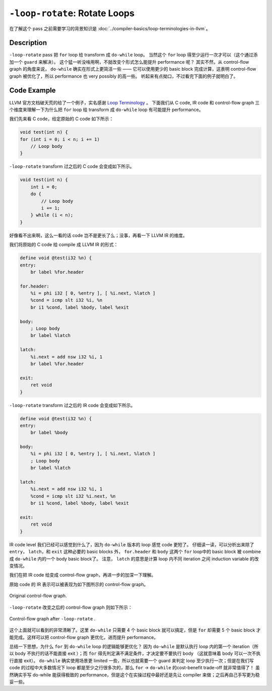 ``-loop-rotate``: Rotate Loops
=====

在了解这个 pass 之前需要学习的背景知识是 :doc:`../compiler-basics/loop-terminologies-in-llvm`。

Description
--------

``-loop-rotate`` pass 把 ``for`` loop 给 transform 成 ``do-while`` loop。
当然这个 ``for`` loop 得至少运行一次才可以（这个通过添加一个 ``guard`` 来解决）。
这个猛一听没啥用啊，不就改变个形式怎么能提升 performance 呢？
其实不然，从 control-flow graph 的角度来说， ``do-while`` 确实在形式上更简洁一些 —— 它可以使用更少的 basic block 完成计算，这表明 control-flow graph 被优化了，所以 performance 也 very possibly 的高一些。
听起来有点拗口，不过看完下面的例子就明白了。

Code Example
--------

LLVM 官方文档破天荒的给了一个例子，实名感谢 `Loop Terminology <https://llvm.org/docs/LoopTerminology.html#rotated-loops>`_ 。
下面我们从 C code, IR code 和 control-flow graph 三个维度来理解一下为什么把 ``for`` loop 给 transform 成 ``do-while`` loop 有可能提升 performance。

我们先来看 C code，给定原始的 C code 如下所示：

.. code-block:: C

    void test(int n) {
    for (int i = 0; i < n; i += 1)
        // Loop body
    }

``-loop-rotate`` transform 过之后的 C code 会变成如下所示。

.. code-block:: C

    void test(int n) {
        int i = 0;
        do {
            // Loop body
            i += 1;
        } while (i < n);
    }

好像看不出来啊，这么一看的话 code 岂不是更长了么；没事，再看一下 LLVM IR 的维度。

我们将原始的 C code 给 compile 成 LLVM IR 的形式：

.. code-block:: llvm

    define void @test(i32 %n) {
    entry:
        br label %for.header

    for.header:
        %i = phi i32 [ 0, %entry ], [ %i.next, %latch ]
        %cond = icmp slt i32 %i, %n
        br i1 %cond, label %body, label %exit

    body:
        ; Loop body
        br label %latch

    latch:
        %i.next = add nsw i32 %i, 1
        br label %for.header

    exit:
        ret void
    }

``-loop-rotate`` transform 过之后的 IR code 会变成如下所示。

.. code-block:: llvm

    define void @test(i32 %n) {
    entry:
        br label %body

    body:
        %i = phi i32 [ 0, %entry ], [ %i.next, %latch ]
        ; Loop body
        br label %latch

    latch:
        %i.next = add nsw i32 %i, 1
        %cond = icmp slt i32 %i.next, %n
        br i1 %cond, label %body, label %exit

    exit:
        ret void
    }

IR code level 我们已经可以感觉到什么了，因为 ``do-while`` 版本的 loop 感觉 code 更短了。
仔细读一读，可以分析出来除了 ``entry``， ``latch``，和 ``exit`` 这种必要的 basic blocks 外， ``for.header`` 和 ``body`` 这两个 ``for`` loop中的 basic block 被 combine 成 ``do-while`` 内的一个 body basic block了。
注意， ``latch`` 的意思是计算 loop 内不同 iteration 之间 induction variable 的改变情况。

我们在把 IR code 给变成 control-flow graph，再进一步的加深一下理解。

原始 code 的 IR 表示可以被表现为如下图所示的 control-flow graph。

.. figure:: figures/28-original-cfg.png
   :alt: Original CFG.
   :align: center
   :width: 400px

   Original control-flow graph.

``-loop-rotate`` 改变之后的 control-flow graph 则如下所示：

.. figure:: figures/28-transformed-cfg.png
   :alt: Transformed CFG.
   :align: center
   :width: 400px

   Control-flow graph after ``-loop-rotate`` .

这个上面就可以看到的非常清晰了。这里 ``do-while`` 只需要 4 个 basic block 就可以搞定，但是 ``for`` 却需要 5 个 basic block 才能完成。这样可以把 control-flow graph 更优化，进而提升 performance。

总结一下思想，为什么 ``for`` 到 ``do-while`` loop 的逻辑能够更优化？
因为 ``do-while`` 是默认执行 loop 内的第一个 iteration（所以 body 不执行的话不能直接 exit ）；而 ``for`` 得先判定满不满足条件，才决定要不要执行 body （这就意味着 body 可以一次不执行直接 exit）。
``do-while`` 确实使用场景更 limited 一些，所以也就需要一个 guard 来判定 loop 至少执行一次；但是在我们写 code 的过程中大多数情况下 loop 都是至少之行很多次的，那么 ``for`` → ``do-while`` 的cost-benefit trade-off 就非常值得了！
虽然确实手写 do-while 能获得极致的 performance，但是这个在实操过程中最好还是先让 compiler 来做；之后再自己手写更为稳妥一些。
